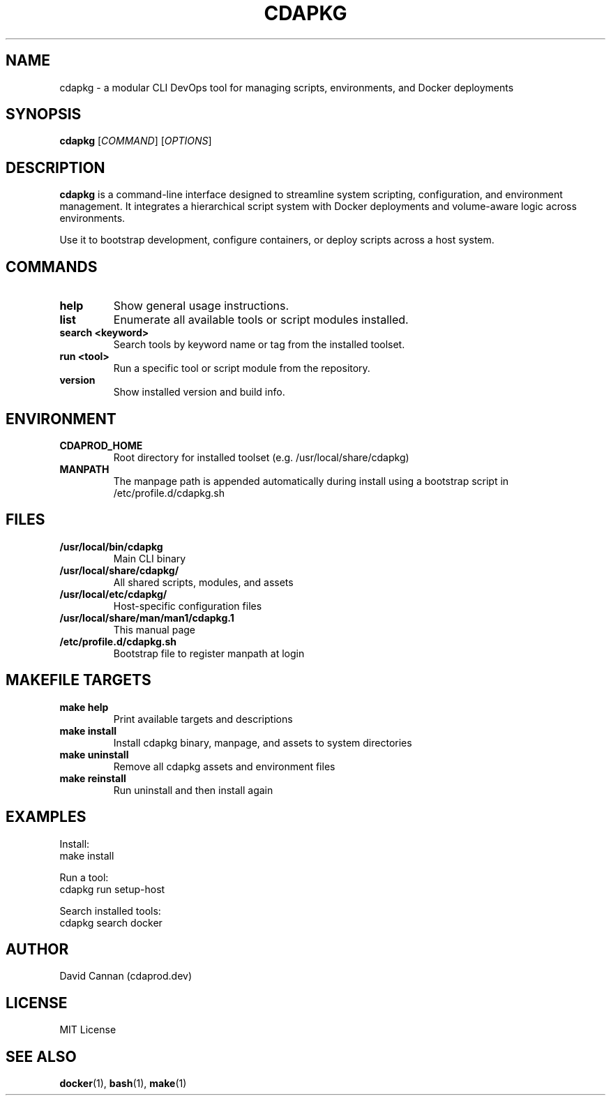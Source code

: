 .TH CDAPKG 1 "April 2025" "cdaprod.dev" "Cdapkg Manual"

.SH NAME
cdapkg \- a modular CLI DevOps tool for managing scripts, environments, and Docker deployments

.SH SYNOPSIS
.B cdapkg
[\fICOMMAND\fR] [\fIOPTIONS\fR]

.SH DESCRIPTION
\fBcdapkg\fR is a command-line interface designed to streamline system scripting, configuration, and environment management. It integrates a hierarchical script system with Docker deployments and volume-aware logic across environments.

Use it to bootstrap development, configure containers, or deploy scripts across a host system.

.SH COMMANDS
.TP
.B help
Show general usage instructions.

.TP
.B list
Enumerate all available tools or script modules installed.

.TP
.B search <keyword>
Search tools by keyword name or tag from the installed toolset.

.TP
.B run <tool>
Run a specific tool or script module from the repository.

.TP
.B version
Show installed version and build info.

.SH ENVIRONMENT
.TP
.B CDAPROD_HOME
Root directory for installed toolset (e.g. /usr/local/share/cdapkg)

.TP
.B MANPATH
The manpage path is appended automatically during install using a bootstrap script in /etc/profile.d/cdapkg.sh

.SH FILES
.TP
.B /usr/local/bin/cdapkg
Main CLI binary

.TP
.B /usr/local/share/cdapkg/
All shared scripts, modules, and assets

.TP
.B /usr/local/etc/cdapkg/
Host-specific configuration files

.TP
.B /usr/local/share/man/man1/cdapkg.1
This manual page

.TP
.B /etc/profile.d/cdapkg.sh
Bootstrap file to register manpath at login

.SH MAKEFILE TARGETS
.TP
.B make help
Print available targets and descriptions

.TP
.B make install
Install cdapkg binary, manpage, and assets to system directories

.TP
.B make uninstall
Remove all cdapkg assets and environment files

.TP
.B make reinstall
Run uninstall and then install again

.SH EXAMPLES
Install:
.EX
make install
.EE

Run a tool:
.EX
cdapkg run setup-host
.EE

Search installed tools:
.EX
cdapkg search docker
.EE

.SH AUTHOR
David Cannan (cdaprod.dev)

.SH LICENSE
MIT License

.SH SEE ALSO
.BR docker (1),
.BR bash (1),
.BR make (1)